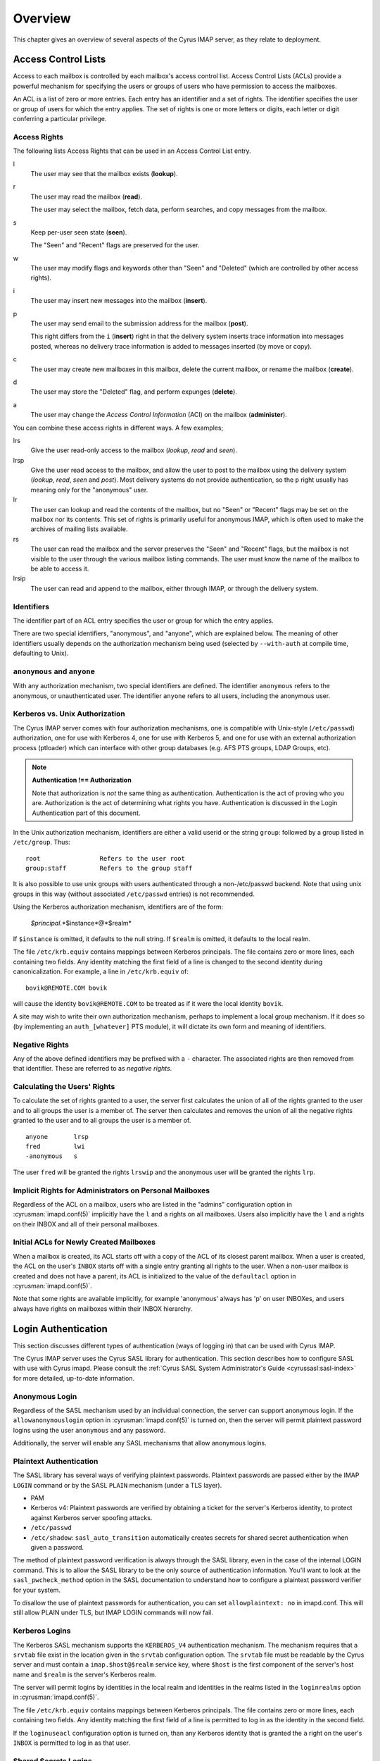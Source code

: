 Overview
========

This chapter gives an overview of several aspects of the Cyrus IMAP server, as they relate to deployment.

Access Control Lists
--------------------

Access to each mailbox is controlled by each mailbox's access control list. Access Control Lists (ACLs) provide a powerful mechanism for specifying the users or groups of users who have permission to access the mailboxes.

An ACL is a list of zero or more entries. Each entry has an identifier and a set of rights. The identifier specifies the user or group of users for which the entry applies. The set of rights is one or more letters or digits, each letter or digit conferring a particular privilege.

Access Rights
"""""""""""""

The following lists Access Rights that can be used in an Access Control List entry.

l
    The user may see that the mailbox exists (**lookup**).

r
    The user may read the mailbox (**read**).

    The user may select the mailbox, fetch data, perform searches, and copy messages from the mailbox.

s
    Keep per-user seen state (**seen**).

    The "Seen" and "Recent" flags are preserved for the user.

w
    The user may modify flags and keywords other than "Seen" and "Deleted" (which are controlled by other access rights).

i
    The user may insert new messages into the mailbox (**insert**).

p
    The user may send email to the submission address for the mailbox (**post**).

    This right differs from the ``i`` (**insert**) right in that the delivery system inserts trace information into messages posted, whereas no delivery trace information is added to messages inserted (by move or copy).

c
    The user may create new mailboxes in this mailbox, delete the current mailbox, or rename the mailbox (**create**).

d
    The user may store the "Deleted" flag, and perform expunges (**delete**).

a
    The user may change the *Access Control Information* (ACI) on the mailbox (**administer**).

.. todo::
    FIXME: Clarification Needed! Does the ``a`` right imply any other rights?


You can combine these access rights in different ways. A few examples;

lrs
    Give the user read-only access to the mailbox (*lookup*, *read* and *seen*).

lrsp
    Give the user read access to the mailbox, and allow the user to post to the mailbox using the delivery system (*lookup*, *read*, *seen* and *post*). Most delivery systems do not provide authentication, so the ``p`` right usually has meaning only for the "anonymous" user.

lr
    The user can lookup and read the contents of the mailbox, but no "Seen" or "Recent" flags may be set on the mailbox nor its contents. This set of rights is primarily useful for anonymous IMAP, which is often used to make the archives of mailing lists available.

rs
    The user can read the mailbox and the server preserves the "Seen" and "Recent" flags, but the mailbox is not visible to the user through the various mailbox listing commands. The user must know the name of the mailbox to be able to access it.

lrsip
    The user can read and append to the mailbox, either through IMAP, or through the delivery system.


Identifiers
"""""""""""

The identifier part of an ACL entry specifies the user or group for which the entry applies.

.. todo:: FIXME: Clarify what an ACL entry looks like first. Refer to how user login names are translated into their identifiers, and (in that section) refer to altnamespace, unixhiersep, default domain, virtdomains, sasl_auth_mech tips and tricks etc.

There are two special identifiers, "anonymous", and "anyone", which are explained below. The meaning of other identifiers usually depends on the authorization mechanism being used (selected by ``--with-auth`` at compile time, defaulting to Unix).

``anonymous`` and ``anyone``
""""""""""""""""""""""""""""""""""""""""""""""""""

With any authorization mechanism, two special identifiers are defined. The identifier ``anonymous`` refers to the anonymous, or unauthenticated user. The identifier ``anyone`` refers to all users, including the anonymous user.


Kerberos vs. Unix Authorization
"""""""""""""""""""""""""""""""

The Cyrus IMAP server comes with four authorization mechanisms, one is compatible with Unix-style (``/etc/passwd``) authorization, one for use with Kerberos 4, one for use with Kerberos 5, and one for use with an external authorization process (ptloader) which can interface with other group databases (e.g. AFS PTS groups, LDAP Groups, etc).

.. note::
    **Authentication !== Authorization**

    Note that authorization is *not* the same thing as authentication. Authentication is the act of proving who you are. Authorization is the act of determining what rights you have. Authentication is discussed in the Login Authentication part of this document.

.. todo::
   In the paragraph above, make sure 'Login Authentication' links to the appropriate section.

In the Unix authorization mechanism, identifiers are either a valid userid or the string ``group``: followed by a group listed in ``/etc/group``. Thus:

::

    root                Refers to the user root
    group:staff         Refers to the group staff


It is also possible to use unix groups with users authenticated through a non-/etc/passwd backend. Note that using unix groups in this way (without associated ``/etc/passwd`` entries) is not recommended.

.. todo::
    Actually, what Cyrus requires is the getgrent(3) POSIX sysctl. As such, NSS needs to be configured to have the groups available, one of which includes "files", but could also include "ldap".


Using the Kerberos authorization mechanism, identifiers are of the form:

    *$principal*.*$instance*@*$realm*

If ``$instance`` is omitted, it defaults to the null string. If ``$realm`` is omitted, it defaults to the local realm.


The file ``/etc/krb.equiv`` contains mappings between Kerberos principals. The file contains zero or more lines, each containing two fields. Any identity matching the first field of a line is changed to the second identity during canonicalization. For example, a line in ``/etc/krb.equiv`` of:

::

    bovik@REMOTE.COM bovik

will cause the identity ``bovik@REMOTE.COM`` to be treated as if it were the local identity ``bovik``.

A site may wish to write their own authorization mechanism, perhaps to implement a local group mechanism. If it does so (by implementing an ``auth_[whatever]`` PTS module), it will dictate its own form and meaning of identifiers.


Negative Rights
"""""""""""""""

Any of the above defined identifiers may be prefixed with a ``-`` character. The associated rights are then removed from that identifier. These are referred to as *negative rights*.

Calculating the Users' Rights
"""""""""""""""""""""""""""""

To calculate the set of rights granted to a user, the server first calculates the union of all of the rights granted to the user and to all groups the user is a member of. The server then calculates and removes the union of all the negative rights granted to the user and to all groups the user is a member of.

::

   anyone       lrsp
   fred         lwi
   -anonymous   s

The user ``fred`` will be granted the rights ``lrswip`` and the anonymous user will be granted the rights ``lrp``.

Implicit Rights for Administrators on Personal Mailboxes
""""""""""""""""""""""""""""""""""""""""""""""""""""""""

Regardless of the ACL on a mailbox, users who are listed in the "admins" configuration option in :cyrusman:`imapd.conf(5)` implicitly have the ``l`` and ``a`` rights on all mailboxes. Users also implicitly have the ``l`` and ``a`` rights on their INBOX and all of their personal mailboxes.


Initial ACLs for Newly Created Mailboxes
""""""""""""""""""""""""""""""""""""""""

When a mailbox is created, its ACL starts off with a copy of the ACL of its closest parent mailbox. When a user is created, the ACL on the user's ``INBOX`` starts off with a single entry granting all rights to the user. When a non-user mailbox is created and does not have a parent, its ACL is initialized to the value of the ``defaultacl`` option in :cyrusman:`imapd.conf(5)`.

Note that some rights are available implicitly, for example 'anonymous' always has 'p' on user INBOXes, and users always have rights on mailboxes within their INBOX hierarchy.


Login Authentication
--------------------

This section discusses different types of authentication (ways of logging in) that can be used with Cyrus IMAP.

The Cyrus IMAP server uses the Cyrus SASL library for authentication. This section describes how to configure SASL with use with Cyrus imapd. Please consult the :ref:`Cyrus SASL System Administrator's Guide <cyrussasl:sasl-index>` for more detailed, up-to-date information.

Anonymous Login
"""""""""""""""

Regardless of the SASL mechanism used by an individual connection, the server can support anonymous login. If the ``allowanonymouslogin`` option in :cyrusman:`imapd.conf(5)` is turned on, then the server will permit plaintext password logins using the user ``anonymous`` and any password.

Additionally, the server will enable any SASL mechanisms that allow anonymous logins.

Plaintext Authentication
""""""""""""""""""""""""

The SASL library has several ways of verifying plaintext passwords. Plaintext passwords are passed either by the IMAP ``LOGIN`` command or by the SASL ``PLAIN`` mechanism (under a TLS layer).

* PAM
* Kerberos v4: Plaintext passwords are verified by obtaining a ticket for the server's Kerberos identity, to protect against Kerberos server spoofing attacks.

* ``/etc/passwd``
* ``/etc/shadow``: ``sasl_auto_transition`` automatically creates secrets for shared secret authentication when given a password.

The method of plaintext password verification is always through the SASL library, even in the case of the internal LOGIN command. This is to allow the SASL library to be the only source of authentication information. You'll want to look at the ``sasl_pwcheck_method`` option in the SASL documentation to understand how to configure a plaintext password verifier for your system.

To disallow the use of plaintext passwords for authentication, you can set ``allowplaintext: no`` in imapd.conf. This will still allow PLAIN under TLS, but IMAP LOGIN commands will now fail.

Kerberos Logins
"""""""""""""""

The Kerberos SASL mechanism supports the ``KERBEROS_V4`` authentication mechanism. The mechanism requires that a ``srvtab`` file exist in the location given in the ``srvtab`` configuration option. The ``srvtab`` file must be readable by the Cyrus server and must contain a ``imap.$host@$realm`` service key, where ``$host`` is the first component of the server's host name and ``$realm`` is the server's Kerberos realm.

The server will permit logins by identities in the local realm and identities in the realms listed in the ``loginrealms`` option in :cyrusman:`imapd.conf(5)`.

The file ``/etc/krb.equiv`` contains mappings between Kerberos principals. The file contains zero or more lines, each containing two fields. Any identity matching the first field of a line is permitted to log in as the identity in the second field.

If the ``loginuseacl`` configuration option is turned on, than any Kerberos identity that is granted the ``a`` right on the user's ``INBOX`` is permitted to log in as that user.

Shared Secrets Logins
"""""""""""""""""""""

Some mechanisms require the user and the server to share a secret (generally a password) that can be used for comparison without actually passing the password in the clear across the network. For these mechanism (such as CRAM-MD5 and DIGEST-MD5), you will need to supply a source of passwords, such as the sasldb (which is described more fully in the :ref:`Cyrus SASL distribution <cyrussasl:sasl-index>`)

Quota
-----

Quotas allow server administrators to limit resources used by hierarchies of mailboxes on the server.

Supports Quotas on Storage
""""""""""""""""""""""""""

The Cyrus IMAP server supports quotas on storage, which is defined as the number of bytes of the relevant :rfc:`822` messages, in kilobytes. Each copy of a message is counted independently, even when the server can conserve disk space use by making hard links to message files. The additional disk space overhead used by mailbox index and cache files is not charged against a quota.

Quota Roots
"""""""""""

Quotas are applied to quota roots, which can be at any level of the mailbox hierarchy. Quota roots need not also be mailboxes.

Quotas on a quota root apply to the sum of the usage of any mailbox at that level and any sub-mailboxes of that level that are not underneath a quota root on a sub-hierarchy. This means that each mailbox is limited by at most one quota root.

For example, if the mailboxes

::

   user.bovik
   user.bovik.list.imap
   user.bovik.list.info-cyrus
   user.bovik.saved
   user.bovik.todo

exist and the quota roots

::

   user.bovik
   user.bovik.list
   user.bovik.saved

exist, then the quota root ``user.bovik`` applies to the mailboxes ``user.bovik`` and ``user.bovik.todo``; the quota root ``user.bovik.list`` applies to the mailboxes ``user.bovik.list.imap`` and ``user.bovik.list.info-cyrus``; and the quota root ``user.bovik.saved`` applies to the mailbox ``user.bovik.saved``.

Quota roots are created automatically when they are mentioned in the ``setquota`` command. Quota roots may not be deleted through the protocol, see Removing Quota Roots for instructions on how to delete them.


Mail Delivery Behavior
""""""""""""""""""""""

Normally, in order for a message to be inserted into a mailbox, the quota root for the mailbox must have enough unused storage so that inserting the message will not cause the block quota to go over the limit.

Mail delivery is a special case. In order for a message to be delivered to a mailbox, the quota root for the mailbox must not have usage that is over the limit. If the usage is not over the limit, then one message may be delivered regardless of its size. This puts the mailbox's usage over the quota, causing a user to be informed of the problem and permitting them to correct it. If delivery were not permitted in this case, the user would have no practical way of knowing that there was mail that could not be delivered.

If the usage is over the limit, then the mail delivery will fail with a temporary error. This will cause the delivery system to re-attempt delivery for a couple of days (permitting the user time to notice and correct the problem) and then return the mail to the sender.

Quota Warnings Upon Select When User Has ``d`` Rights
"""""""""""""""""""""""""""""""""""""""""""""""""""""

When a user selects a mailbox whose quota root has usage that is close to or over the limit and the user has ``d`` rights on the mailbox, the server will issue an alert notifying the user that usage is close to or over the limit. The threshold of usage at which the server will issue quota warnings is set by the ``quotawarn`` configuration option.

The server only issues warnings when the user has ``d`` rights because only users with ``d`` rights are capable of correcting the problem.

Quotas and Partitions
"""""""""""""""""""""

Quota roots are independent of partitions. A single quota root can apply to mailboxes in different partitions.


New Mail Notification
---------------------

The Cyrus IMAP server comes with a notification daemon which
supports multiple mechanisms for notifying users of new mail.
Notifications can be configured to be sent upon normal delivery
(``MAIL`` class) and/or sent as requested by a Sieve script (``SIEVE`` class).

By default, both types of notifications are disabled.
Notifications are enabled by using one or both of the following
configuration options:

* the ``mailnotifier`` option selects the :cyrusman:`notifyd(8)` method to use for ``MAIL`` class notifications

* the ``sievenotifier`` option selects the :cyrusman:`notifyd(8)` method to use for ``SIEVE`` class notifications (when no method is specified by the Sieve action)


Partitions
----------

Partitions allow administrators to store different mailboxes in different parts of the Unix filesystem.  This is intended to be used to allow hierarchies of mailboxes to be spread across multiple disks.

Specifying Partitions with "create"
"""""""""""""""""""""""""""""""""""

When an administrator creates a new mailbox, the name of the partition for the mailbox may be specified using an optional second argument to the "create" command.  Non-administrators are not permitted to specify the partition of a mailbox.  If the partition is not specified, then the mailbox inherits the partition of its most immediate parent mailbox.  If the mailbox has no parent, it gets the partition specified in the "defaultpartition" configuration option.

The optional second argument to the "create" command can usually be given only when using a specialized Cyrus-aware administrative client such as ``cyradm``.

Changing Partitions with "rename"
"""""""""""""""""""""""""""""""""

An administrator may change the partition of a mailbox by using the
rename command with an optional third argument.  When a third argument
to rename is given, the first and second arguments can be the
same; this changes the partition of a mailbox without changing its
name.  If a third argument to rename is not given and the first
argument is not ``INBOX``, the partition of a mailbox does not change.
If a third argument to rename is not given and the first argument is
``INBOX``, the newly created mailbox gets the same partition it would
get from the ``create`` command.

News
-----

Cyrus has the ability to export Usenet via IMAP and/or export shared
IMAP mailboxes via an NNTP server which is included with Cyrus.

POP3 Server
-----------

The Cyrus IMAP server software comes with a compatibility POP3 server.
Due to limitations in the POP3 protocol, the server can only access a
user's ``INBOX`` and only one instance of a POP3 server may exist for any
one user at any time.  While a POP3 server has a user's ``INBOX`` open,
expunge operations from any concurrent IMAP session will fail.

When Kerberos login authentication is being used, the POP3 server
uses the server identity
``pop.host@realm`` instead of
``imap.host@realm``, where
``host`` is the first component of the server's host
name and ``realm`` is the server's Kerberos realm.
When the POP3 server is invoked with the ``-k`` switch, the
server exports MIT's KPOP protocol instead of generic POP3.

The syslog facility
-------------------

The Cyrus IMAP server software sends log messages to the ``local6``
syslog facility.  The severity levels used are:

* **CRIT** - Critical errors which probably require prompt administrator action
* **ERR** - I/O errors, including failure to update quota usage. The syslog message includes the specific file and Unix error.
* **WARNING** - Protection mechanism failures, client inactivity timeouts
* **NOTICE** - Authentications, both successful and unsuccessful
* **INFO** - Mailbox openings, duplicate delivery suppression

Mail Directory Recovery
-----------------------

This section describes the various databases used by the Cyrus IMAP
server software and what can be done to recover from various
inconsistencies in these databases.

Reconstructing Mailbox Directories
""""""""""""""""""""""""""""""""""

The largest database is the mailbox directories.  Each
mailbox directory contains the following files:

message files
    There is one file per message, containing the message in :rfc:`822` format.  Lines in the message are separated by CRLF, not just LF.  The file name of each message is the message's UID followed by a dot (.).

    In netnews newsgroups, the message files instead follow the format and naming conventions imposed by the netnews software.

``cyrus.header``
    This file contains a magic number and variable-length information about the mailbox itself.

``cyrus.index``
    This file contains fixed-length information about the mailbox itself and each message in the mailbox.

``cyrus.cache``
    This file contans variable-length information about each message in the mailbox.

``cyrus.seen``
    This file contains variable-length state information about each reader of the mailbox who has ``s`` permissions.

The ``reconstruct`` program can be used to recover from
corruption in mailbox directories.  If ``reconstruct`` can find
existing header and index files, it attempts to preserve any data in
them that is not derivable from the message files themselves.  The
state ``reconstruct`` attempts to preserve includes the flag
names, flag state, and internal date.  ``Reconstruct``
derives all other information from the message files.

An administrator may recover from a damaged disk by restoring message
files from a backup and then running reconstruct to regenerate what it
can of the other files.

The ``reconstruct`` program does not adjust the quota usage
recorded in any quota root files.  After running reconstruct, it is
advisable to run ``quota -f`` (described below) in order to fix
the quota root files.

Reconstructing the Mailboxes File
"""""""""""""""""""""""""""""""""

.. note::

    CURRENTLY UNAVAILABLE

The mailboxes file in the configuration directory is the most critical
file in the entire Cyrus IMAP system.  It contains a sorted list of
each mailbox on the server, along with the mailboxes quota root and
ACL.

To reconstruct a corrupted mailboxes file, run the ``reconstruct
-m`` command.  The ``reconstruct`` program, when invoked
with the ``-m`` switch, scavenges and corrects whatever data it
can find in the existing mailboxes file.  It then scans all partitions
listed in the imapd.conf file for additional mailbox directories to
put in the mailboxes file.

The ``cyrus.header`` file in each mailbox directory stores a
redundant copy of the mailbox ACL, to be used as a backup when
rebuilding the mailboxes file.

Reconstructing Quota Roots
""""""""""""""""""""""""""

The subdirectory ``quota`` of the configuration directory (specified in
the ``configdirectory`` configuration option) contains one file per
quota root, with the file name being the name of the quota root.  These
files store the quota usage and limits of each of the quota roots.

The ``quota`` program, when invoked with the ``-f``
switch, recalculates the quota root of each mailbox and the quota
usage of each quota root.

Removing Quota Roots
""""""""""""""""""""

To remove a quota root, remove the quota root's file.  Then run
``quota -f`` to make the quota files consistent again.

Subscriptions
"""""""""""""

The subdirectory ``user`` of the configuration directory contains user
subscriptions.  There is one file per user, with a filename of the
userid followed by ``.sub``.  Each file contains a sorted list of
subscribed mailboxes.

There is no program to recover from damaged subscription files.  A
site may recover from lost subscription files by restoring from backups.

Configuration Directory
-----------------------

Many objects in the configuration directory are discussed in
the Database Recovery section. This section documents two
other directories that reside in the configuration directory.

Log Directory
"""""""""""""

The subdirectory ``log`` under the configuration directory permits
administrators to keep protocol telemetry logs on a per-user basis.

If a subdirectory of ``log`` exists with the same name as a user, the
IMAP and POP3 servers will keep a telemetry log of protocol sessions
authenticating as that user.  The telemetry log is stored in the
subdirectory with a filename of the server process-id and starts with
the first command following authentication.

Proc Directory
""""""""""""""

The subdirectory ``proc`` under the configuration directory
contains one file per active server process.  The file name is the ASCII
representation of the process id and the file contains the following
tab-separated fields:

* hostname of the client
* login name of the user, if logged in
* selected mailbox, if a mailbox is selected

The file may contain arbitrary characters after the first newline
character.

The ``proc`` subdirectory is normally be cleaned out on
server reboot.

Message Delivery
----------------

Mail transport agents such as Sendmail, Postfix, or Exim communicate
with the Cyrus server via LMTP (the Local Mail Transport Protocol)
implemented by the LMTP daemon.  This can be done either directly by the
MTA (prefered, for performance reasons) or via the ``deliver`` LMTP
client.

Local Mail Transfer Protocol (lmtp)
"""""""""""""""""""""""""""""""""""

LMTP, the Local Mail Transfer Protocol, is a variant of SMTP design for
transferring mail to the final message store.  LMTP allows MTAs to deliver
"local" mail over a network.  This is an easy optimization so that the
IMAP server doesn't need to maintain a queue of messages or run an
MTA.

The Cyrus server implements LMTP via the ``lmtpd`` daemon.  LMTP
can either be used over a network via TCP or local via a UNIX domain
socket. There are security differnces between these two alternatives; read
more below.

For final delivery via LMTP over a TCP socket, it is necessary to use
LMTP AUTH.  This is accomplished using SASL to authenticate the delivering
user.  If your mail server is performing delivery via LMTP AUTH (that is,
using a SASL mechanism), you will want their authentication id to be an
LMTP admins (either via the ``admins`` imapd.conf option or via the
``<service>_admins`` option, typically ``lmtp_admins``).

Alternatively you may deliver via LMTP to a unix domain socket, and the
connection will be preauthenticated as an administrative user (and access
control is accomplished by controlling access to the socket).

Note that if a user has a sieve script, the sieve script runs authorized
as *that* user, and the rights of the posting user are ignored for the purposes
of determining the outcome of the sieve script.

Single Instance Store
"""""""""""""""""""""

If a delivery attempt mentions several recipients (only possible if
the MTA is speaking LMTP to ``lmtpd``), the server attempts to
store as few copies of a message as possible.  It will store one copy
of the message per partition, and create hard links for all other
recipients of the message.

Single instance store can be turned off by using the
"singleinstancestore" flag in the configuration file.

Duplicate Delivery Suppression
""""""""""""""""""""""""""""""

A message is considered a duplicate if two copies of a message with
the same message-id and the same envelope receipient are received.
Cyrus uses the duplicate delivery database to hold this information,
and it looks approximately 3 days back in the default install.

Duplicate delivery suppression can be turned off by using the
"duplicatesuppression" flag in the configuration file.

Sieve, a Mail Filtering Language
--------------------------------

Sieve is a mail filtering language that can filter mail into an appropriate
IMAP mailbox as it is delivered via lmtp.

Cyrus Murder, the IMAP Aggregator
---------------------------------

Cyrus now supports the distribution of mailboxes across a number of IMAP
servers to allow for horizontal scalability.
